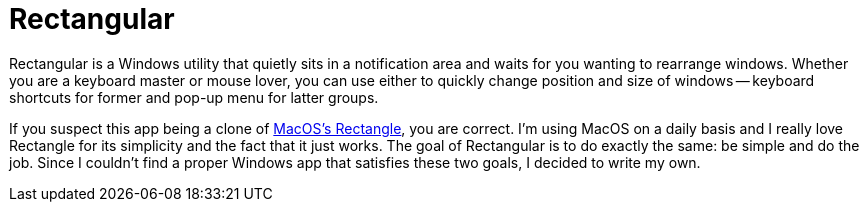 = Rectangular

Rectangular is a Windows utility that quietly sits in a notification area and waits for you wanting to rearrange windows. Whether you are a keyboard master or mouse lover, you can use either to quickly change position and size of windows -- keyboard shortcuts for former and pop-up menu for latter groups.

If you suspect this app being a clone of https://rectangleapp.com[MacOS's Rectangle], you are correct. I'm using MacOS on a daily basis and I really love Rectangle for its simplicity and the fact that it just works. The goal of Rectangular is to do exactly the same: be simple and do the job. Since I couldn't find a proper Windows app that satisfies these two goals, I decided to write my own.
